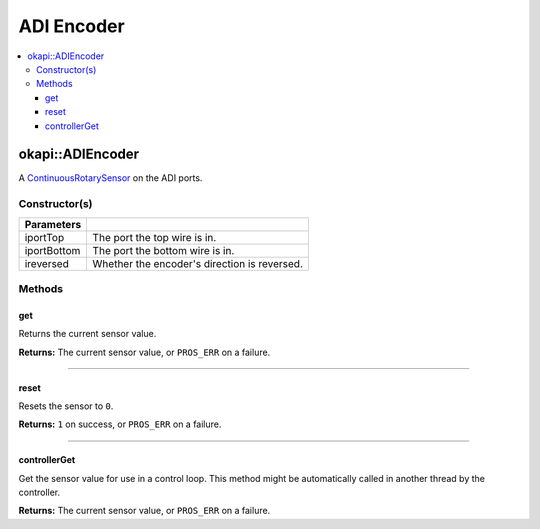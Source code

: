 ===========
ADI Encoder
===========

.. contents:: :local:

okapi::ADIEncoder
=================

A `ContinuousRotarySensor <abstract-continuous-rotary-sensor.html>`_ on the ADI ports.

Constructor(s)
--------------

.. tabs ::
   .. tab :: Prototype
      .. highlight:: cpp
      ::

        ADIEncoder(const std::uint8_t iportTop, const std::uint8_t iportBottom,
                   const bool ireversed = false)

=============== ===================================================================
 Parameters
=============== ===================================================================
 iportTop        The port the top wire is in.
 iportBottom     The port the bottom wire is in.
 ireversed       Whether the encoder's direction is reversed.
=============== ===================================================================

Methods
-------

get
~~~

Returns the current sensor value.

.. tabs ::
   .. tab :: Prototype
      .. highlight:: cpp
      ::

        virtual std::int32_t get() const override

**Returns:** The current sensor value, or ``PROS_ERR`` on a failure.

----

reset
~~~~~

Resets the sensor to ``0``.

.. tabs ::
   .. tab :: Prototype
      .. highlight:: cpp
      ::

        virtual std::int32_t reset() override

**Returns:** ``1`` on success, or ``PROS_ERR`` on a failure.

----

controllerGet
~~~~~~~~~~~~~

Get the sensor value for use in a control loop. This method might be automatically called in
another thread by the controller.

.. tabs ::
   .. tab :: Prototype
      .. highlight:: cpp
      ::

        virtual double controllerGet() override

**Returns:** The current sensor value, or ``PROS_ERR`` on a failure.
